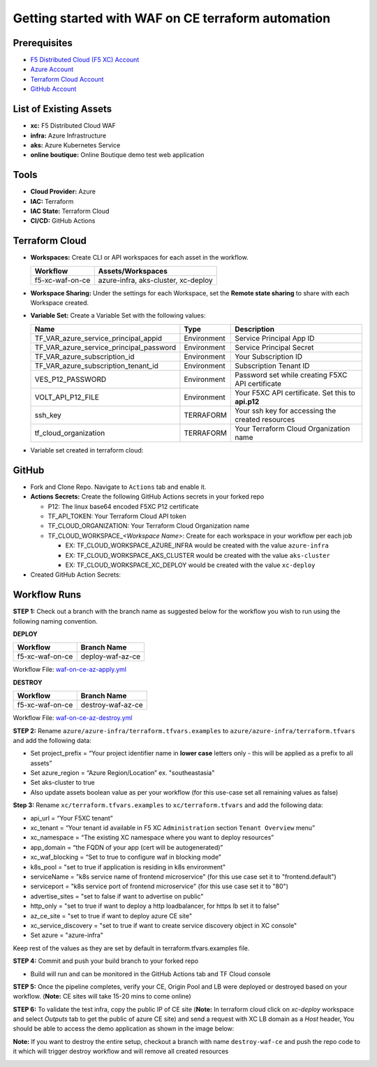 Getting started with WAF on CE terraform automation
######################################################

Prerequisites
--------------

-  `F5 Distributed Cloud (F5 XC) Account <https://console.ves.volterra.io/signup/usage_plan>`__
-  `Azure Account <https://azure.microsoft.com/en-in/get-started/azure-portal/>`__ 
-  `Terraform Cloud Account <https://developer.hashicorp.com/terraform/tutorials/cloud-get-started>`__
-  `GitHub Account <https://github.com>`__


List of Existing Assets
------------------------

-  **xc:** F5 Distributed Cloud WAF
-  **infra:** Azure Infrastructure
-  **aks:** Azure Kubernetes Service
-  **online boutique:** Online Boutique demo test web application


Tools
------

-  **Cloud Provider:** Azure
-  **IAC:** Terraform
-  **IAC State:** Terraform Cloud
-  **CI/CD:** GitHub Actions

Terraform Cloud
----------------

-  **Workspaces:** Create CLI or API workspaces for each asset in the
   workflow.

   +---------------------------+-------------------------------------------+
   |         **Workflow**      |  **Assets/Workspaces**                    |
   +===========================+===========================================+
   | f5-xc-waf-on-ce           | azure-infra, aks-cluster, xc-deploy       |
   +---------------------------+-------------------------------------------+

.. image:: assets/workspaces.JPG


-  **Workspace Sharing:** Under the settings for each Workspace, set the
   **Remote state sharing** to share with each Workspace created.

-  **Variable Set:** Create a Variable Set with the following values:

   +------------------------------------------+--------------+------------------------------------------------------+
   |         **Name**                         |  **Type**    |      **Description**                                 |
   +==========================================+==============+======================================================+
   | TF_VAR_azure_service_principal_appid     | Environment  |Service Principal App ID                              |
   +------------------------------------------+--------------+------------------------------------------------------+
   | TF_VAR_azure_service_principal_password  | Environment  |Service Principal Secret                              |
   +------------------------------------------+--------------+------------------------------------------------------+
   | TF_VAR_azure_subscription_id             | Environment  |Your Subscription ID                                  | 
   +------------------------------------------+--------------+------------------------------------------------------+
   | TF_VAR_azure_subscription_tenant_id      | Environment  |Subscription Tenant ID                                |
   +------------------------------------------+--------------+------------------------------------------------------+
   | VES_P12_PASSWORD                         | Environment  |Password set while creating F5XC API certificate      |
   +------------------------------------------+--------------+------------------------------------------------------+
   | VOLT_API_P12_FILE                        | Environment  |Your F5XC API certificate. Set this to **api.p12**    |
   +------------------------------------------+--------------+------------------------------------------------------+
   | ssh_key                                  | TERRAFORM    |Your ssh key for accessing the created resources      | 
   +------------------------------------------+--------------+------------------------------------------------------+
   | tf_cloud_organization                    | TERRAFORM    |Your Terraform Cloud Organization name                |
   +------------------------------------------+--------------+------------------------------------------------------+


-  Variable set created in terraform cloud:

.. image:: assets/variable-set.JPG


GitHub
-------

-  Fork and Clone Repo. Navigate to ``Actions`` tab and enable it.

-  **Actions Secrets:** Create the following GitHub Actions secrets in
   your forked repo

   -  P12: The linux base64 encoded F5XC P12 certificate
   -  TF_API_TOKEN: Your Terraform Cloud API token
   -  TF_CLOUD_ORGANIZATION: Your Terraform Cloud Organization name
   -  TF_CLOUD_WORKSPACE\_\ *<Workspace Name>*: Create for each
      workspace in your workflow per each job

      -  EX: TF_CLOUD_WORKSPACE_AZURE_INFRA would be created with the
         value ``azure-infra``

      -  EX: TF_CLOUD_WORKSPACE_AKS_CLUSTER would be created with the
         value ``aks-cluster``

      -  EX: TF_CLOUD_WORKSPACE_XC_DEPLOY would be created with the
         value ``xc-deploy``

-  Created GitHub Action Secrets:

.. image:: assets/action-secret.JPG

Workflow Runs
--------------

**STEP 1:** Check out a branch with the branch name as suggested below for the workflow you wish to run using
the following naming convention.

**DEPLOY**

================ =======================
Workflow         Branch Name
================ =======================
f5-xc-waf-on-ce  deploy-waf-az-ce
================ =======================

Workflow File: `waf-on-ce-az-apply.yml </.github/workflows/waf-on-ce-az-apply.yml>`__

**DESTROY**

================ ========================
Workflow         Branch Name
================ ========================
f5-xc-waf-on-ce  destroy-waf-az-ce
================ ========================

Workflow File: `waf-on-ce-az-destroy.yml </.github/workflows/waf-on-ce-az-destroy.yml>`__

**STEP 2:** Rename ``azure/azure-infra/terraform.tfvars.examples`` to ``azure/azure-infra/terraform.tfvars`` and add the following data: 

-  Set project_prefix = “Your project identifier name in **lower case** letters only - this will be applied as a prefix to all assets”

-  Set azure_region = “Azure Region/Location” ex. "southeastasia"

-  Set aks-cluster to true

-  Also update assets boolean value as per your workflow (for this use-case set all remaining values as false)

**Step 3:** Rename ``xc/terraform.tfvars.examples`` to ``xc/terraform.tfvars`` and add the following data: 

-  api_url = “Your F5XC tenant” 

-  xc_tenant = “Your tenant id available in F5 XC ``Administration`` section ``Tenant Overview`` menu” 

-  xc_namespace = “The existing XC namespace where you want to deploy resources” 

-  app_domain = “the FQDN of your app (cert will be autogenerated)” 

-  xc_waf_blocking = “Set to true to configure waf in blocking mode”

-  k8s_pool = "set to true if application is residing in k8s environment"

-  serviceName = "k8s service name of frontend microservice" (for this use case set it to "frontend.default")

-  serviceport = "k8s service port of frontend microservice" (for this use case set it to "80")

-  advertise_sites = "set to false if want to advertise on public"

-  http_only = "set to true if want to deploy a http loadbalancer, for https lb set it to false"

-  az_ce_site = "set to true if want to deploy azure CE site"

-  xc_service_discovery = "set to true if want to create service discovery object in XC console"

-  Set azure = "azure-infra"

Keep rest of the values as they are set by default in terraform.tfvars.examples file.

**STEP 4:** Commit and push your build branch to your forked repo 

- Build will run and can be monitored in the GitHub Actions tab and TF Cloud console

.. image:: assets/deploy_pipeline.JPG

**STEP 5:** Once the pipeline completes, verify your CE, Origin Pool and LB were deployed or destroyed based on your workflow. (**Note:** CE sites will take 15-20 mins to come online)

**STEP 6:** To validate the test infra, copy the public IP of CE site (**Note:** In terraform cloud click on `xc-deploy` workspace and select `Outputs` tab to get the public of azure CE site) and send a request with XC LB domain as a `Host` header, You should be able to access the demo application as shown in the image below:

.. image:: assets/testing.JPG

**Note:** If you want to destroy the entire setup, checkout a branch with name ``destroy-waf-ce`` and push the repo code to it which will trigger destroy workflow and will remove all created resources

.. image:: assets/destroy_pipeline.JPG

